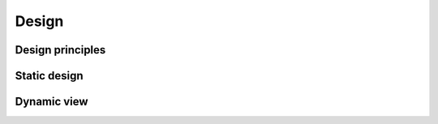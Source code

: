 .. This work is licensed under a Creative Commons Attribution 4.0 International License.
.. http://creativecommons.org/licenses/by/4.0

Design
======

..
   * This section is used to describe the internal design structure of a
   software component.

   * This section is typically provided: for a platform-component and sdk; and
     referenced in developer guides.


Design principles
-----------------

..
  List the basic principles of the component and best practices, as well.

Static design
-------------

..
 Description of classes, objects, etc.

Dynamic view
------------

..
  Communication/interaction of objects when implementing the use cases.
